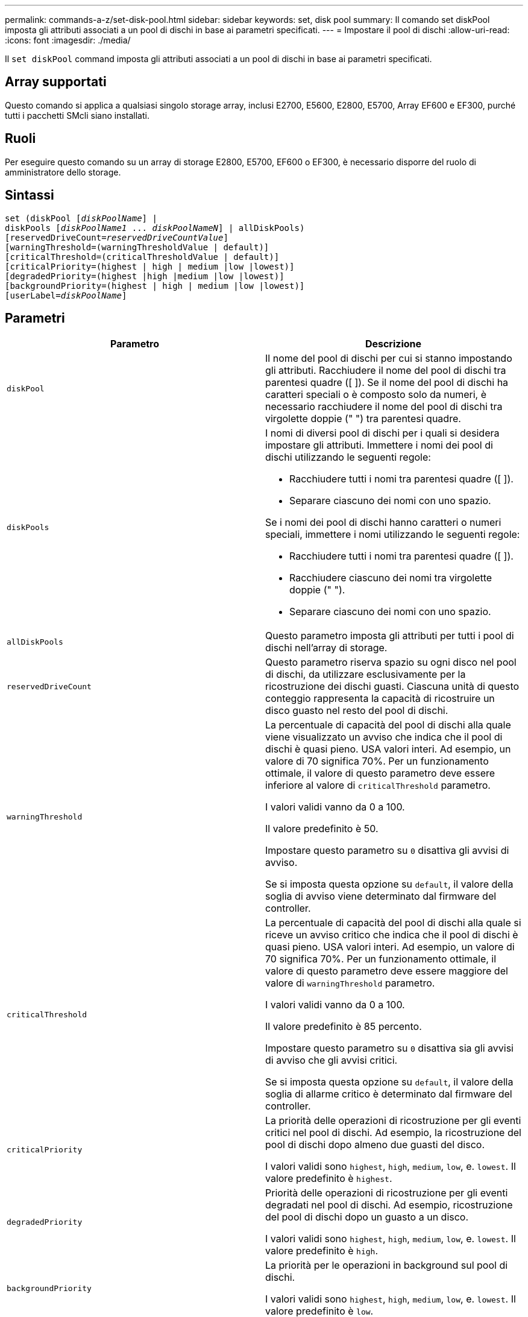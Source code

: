 ---
permalink: commands-a-z/set-disk-pool.html 
sidebar: sidebar 
keywords: set, disk pool 
summary: Il comando set diskPool imposta gli attributi associati a un pool di dischi in base ai parametri specificati. 
---
= Impostare il pool di dischi
:allow-uri-read: 
:icons: font
:imagesdir: ./media/


[role="lead"]
Il `set diskPool` command imposta gli attributi associati a un pool di dischi in base ai parametri specificati.



== Array supportati

Questo comando si applica a qualsiasi singolo storage array, inclusi E2700, E5600, E2800, E5700, Array EF600 e EF300, purché tutti i pacchetti SMcli siano installati.



== Ruoli

Per eseguire questo comando su un array di storage E2800, E5700, EF600 o EF300, è necessario disporre del ruolo di amministratore dello storage.



== Sintassi

[listing, subs="+macros"]
----
set (diskPool pass:quotes[[_diskPoolName_]] |
diskPools pass:quotes[[_diskPoolName1_ ... _diskPoolNameN_]] | allDiskPools)
[reservedDriveCount=pass:quotes[_reservedDriveCountValue_]]
[warningThreshold=(warningThresholdValue | default)]
[criticalThreshold=(criticalThresholdValue | default)]
[criticalPriority=(highest | high | medium |low |lowest)]
[degradedPriority=(highest |high |medium |low |lowest)]
[backgroundPriority=(highest | high | medium |low |lowest)]
[userLabel=pass:quotes[_diskPoolName_]]
----


== Parametri

[cols="2*"]
|===
| Parametro | Descrizione 


 a| 
`diskPool`
 a| 
Il nome del pool di dischi per cui si stanno impostando gli attributi. Racchiudere il nome del pool di dischi tra parentesi quadre ([ ]). Se il nome del pool di dischi ha caratteri speciali o è composto solo da numeri, è necessario racchiudere il nome del pool di dischi tra virgolette doppie (" ") tra parentesi quadre.



 a| 
`diskPools`
 a| 
I nomi di diversi pool di dischi per i quali si desidera impostare gli attributi. Immettere i nomi dei pool di dischi utilizzando le seguenti regole:

* Racchiudere tutti i nomi tra parentesi quadre ([ ]).
* Separare ciascuno dei nomi con uno spazio.


Se i nomi dei pool di dischi hanno caratteri o numeri speciali, immettere i nomi utilizzando le seguenti regole:

* Racchiudere tutti i nomi tra parentesi quadre ([ ]).
* Racchiudere ciascuno dei nomi tra virgolette doppie (" ").
* Separare ciascuno dei nomi con uno spazio.




 a| 
`allDiskPools`
 a| 
Questo parametro imposta gli attributi per tutti i pool di dischi nell'array di storage.



 a| 
`reservedDriveCount`
 a| 
Questo parametro riserva spazio su ogni disco nel pool di dischi, da utilizzare esclusivamente per la ricostruzione dei dischi guasti. Ciascuna unità di questo conteggio rappresenta la capacità di ricostruire un disco guasto nel resto del pool di dischi.



 a| 
`warningThreshold`
 a| 
La percentuale di capacità del pool di dischi alla quale viene visualizzato un avviso che indica che il pool di dischi è quasi pieno. USA valori interi. Ad esempio, un valore di 70 significa 70%. Per un funzionamento ottimale, il valore di questo parametro deve essere inferiore al valore di `criticalThreshold` parametro.

I valori validi vanno da 0 a 100.

Il valore predefinito è 50.

Impostare questo parametro su `0` disattiva gli avvisi di avviso.

Se si imposta questa opzione su `default`, il valore della soglia di avviso viene determinato dal firmware del controller.



 a| 
`criticalThreshold`
 a| 
La percentuale di capacità del pool di dischi alla quale si riceve un avviso critico che indica che il pool di dischi è quasi pieno. USA valori interi. Ad esempio, un valore di 70 significa 70%. Per un funzionamento ottimale, il valore di questo parametro deve essere maggiore del valore di `warningThreshold` parametro.

I valori validi vanno da 0 a 100.

Il valore predefinito è 85 percento.

Impostare questo parametro su `0` disattiva sia gli avvisi di avviso che gli avvisi critici.

Se si imposta questa opzione su `default`, il valore della soglia di allarme critico è determinato dal firmware del controller.



 a| 
`criticalPriority`
 a| 
La priorità delle operazioni di ricostruzione per gli eventi critici nel pool di dischi. Ad esempio, la ricostruzione del pool di dischi dopo almeno due guasti del disco.

I valori validi sono `highest`, `high`, `medium`, `low`, e. `lowest`. Il valore predefinito è `highest`.



 a| 
`degradedPriority`
 a| 
Priorità delle operazioni di ricostruzione per gli eventi degradati nel pool di dischi. Ad esempio, ricostruzione del pool di dischi dopo un guasto a un disco.

I valori validi sono `highest`, `high`, `medium`, `low`, e. `lowest`. Il valore predefinito è `high`.



 a| 
`backgroundPriority`
 a| 
La priorità per le operazioni in background sul pool di dischi.

I valori validi sono `highest`, `high`, `medium`, `low`, e. `lowest`. Il valore predefinito è `low`.



 a| 
`userLabel`
 a| 
Il nuovo nome che si desidera assegnare al pool di dischi. Racchiudere il nome del pool di dischi tra virgolette doppie (" ").

|===


== Note

Ciascun nome del pool di dischi deve essere univoco. È possibile utilizzare qualsiasi combinazione di caratteri alfanumerici, caratteri di sottolineatura (_), trattini (-) e cancelletto ( n.) per l'etichetta utente. Le etichette dell'utente possono contenere un massimo di 30 caratteri.

È possibile specificare un set arbitrario di pool di dischi. Se si selezionano più pool di dischi, impostare un valore per `userLabel` causa un errore.

Se non si specifica un valore per un parametro opzionale, viene assegnato un valore predefinito.



== Soglie di avviso del pool di dischi

Ogni pool di dischi dispone di due livelli di avvisi progressivamente gravi per informare gli utenti quando la capacità di storage del pool di dischi si sta avvicinando al pieno. La soglia per un avviso è la percentuale della capacità utilizzata rispetto alla capacità totale utilizzabile nel pool di dischi. Gli avvisi sono:

* Attenzione -- questo è il primo livello di avviso che indica che la capacità utilizzata in un pool di dischi si sta quasi esaurendo. Quando viene raggiunta la soglia per l'avviso di avviso, viene generata una condizione di intervento richiesto e viene inviato un evento al software di gestione dello storage. La soglia di avviso viene superata dalla soglia critica. La soglia di avviso predefinita è 50%.
* Critico -- questo è il livello più grave di avviso che la capacità utilizzata in un pool di dischi si sta avvicinando al pieno. Quando viene raggiunta la soglia per l'avviso critico, viene generata una condizione di intervento richiesto e un evento viene inviato al software di gestione dello storage. La soglia di avviso viene superata dalla soglia critica. La soglia predefinita per l'avviso critico è 85%.


Per essere efficace, il valore di un avviso di avviso deve essere sempre inferiore al valore di un avviso critico. Se il valore per l'avviso di avviso è uguale al valore per un avviso critico, viene inviato solo l'avviso critico.



== Operazioni in background del pool di dischi

I pool di dischi supportano queste operazioni in background:

* Ricostruzione
* IAF (Instant Availability Format)
* Formato
* Espansione dinamica della capacità (DCE)
* Riduzione dinamica della capacità (DCR)
* Dynamic Volume Expansion (DVE) (per i pool di dischi, il DVE non è un'operazione in background, ma il DVE è supportato come operazione sincrona).


I pool di dischi non accodano i comandi in background. È possibile avviare diversi comandi in background in sequenza, ma avviando più operazioni in background alla volta si ritarda il completamento dei comandi avviati in precedenza. I livelli di priorità relativi per le operazioni in background supportate sono:

. Ricostruzione
. Formato
. IAF
. DCE/DCR




== Livello minimo del firmware

7.83
